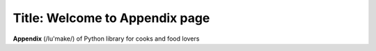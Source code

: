 
Title: Welcome to Appendix page
===================================

**Appendix** (/lu'make/) of Python library for cooks and food lovers
